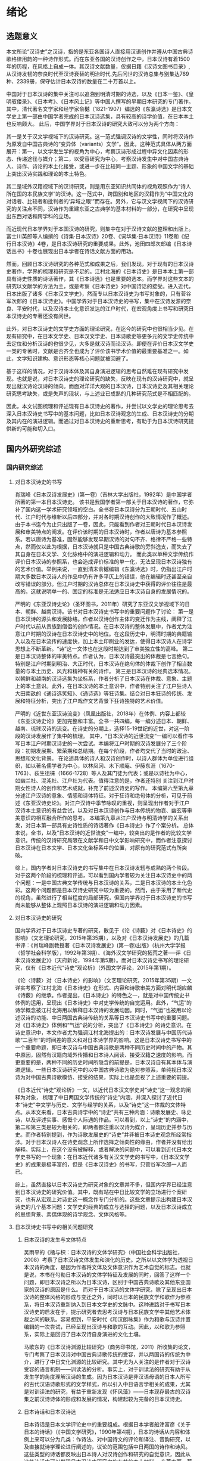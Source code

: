* 绪论
** 选题意义
本文所论“汉诗史”之汉诗，指的是东亚各国诗人直接用汉语创作并遵从中国古典诗歌格律用韵的一种诗作形式。而在东亚各国的汉诗创作之中，日本汉诗有着1500年的历程，在风格上自成一体。其汉诗文献数量，仅据日籍《汉诗文图书目录》,从汉诗发韧的奈良时代至汉诗衰替的明治时代,先后问世的汉诗总集与别集达769种、2339册，保守估计日本汉诗的数量在二十万首以上。

中国对于日本汉诗的集中关注可以追溯到明清时期的诗选，以及《日本一鉴》、《皇明驭倭录》、《日本考》、《日本风土记》等中国人撰写的早期日本研究的专门著作。其中，清代著名文学家和经学家俞樾（1821-1907）编选的《东瀛诗选》是日本文学史上第一部由中国学者完成的日本汉诗选集，具有较高的诗学价值，在日本本土也反响颇大。
此后，中国学界对于日本汉诗的研究大致可以分为两个方向：

其一是关于汉文学视域下的汉诗研究。这一范式强调汉诗的文学性，同时将汉诗作为原发自中国古典诗的“变异体（variants）文学”。因此，这种范式具体从两方面展开：第一，以文学发生学的视角为中心，考察汉诗形成过程中异文化因素的形态、传递途径与媒介；第二，以受容研究为中心，考察汉诗发生中对中国古典诗人、诗作、诗论的本土化接受，或进一步在比较同一主题、形象的中国文学的基础上突出汉诗实践和理论的本土特色。

其二是域外汉籍视域下的汉诗研究，则是用东亚知识共同体的视角观照作为“诗人所在国的本民族文学”的汉诗。这一范式中，跨国别和地区的汉籍作为“中国文化的对话者、比较者和批判者的‘异域之眼’”而存在。另外，它与汉文学视阈下的汉诗研究的关注点不同，汉诗作为重建东亚之古典学的基本材料的一部分，在研究中呈现出东西对话和跨学科的立场。

而近现代日本学界对于本国汉诗的研究，则集中在对于汉诗文献的整理和出版上。富士川英郎等人编撰的《诗集·日本汉诗》20卷、《词华集·日本汉诗》11卷和《纪行日本汉诗》4卷，是日本汉诗研究的重要成果。此外，池田四郎次郎编《日本诗话丛书》十卷也展现出日本学者在诗话文献方面的用功。

然而，回顾日本汉诗研究的各种范式和成果之后，我们发现，对于现有的日本汉诗史著作，学界的梳理和研究是不足的。江村北海的《日本诗史》是日本本土第一部具有诗史性质的诗话著作，其《日本诗选》也是重要的选本。而学界对这些文本的研究以文献学的方法为主，或是考察《日本诗史》对中国诗话的接受。进入近代，日本出版了诸多《日本汉文学史》，然而专以日本汉诗史为书写对象的，只有菅谷军次郎的《日本汉诗史》。中国学界对于日本汉诗史的书写，集中在汉诗发源的奈良、平安时代，以及汉诗本土化意识发达的江户时代，在宏观角度上书写和研究日本汉诗史的专著还没有问世。

此外，对日本汉诗史的文学史方面的理论研究，在迄今的研究中也很相当少见。在现有研究中，在日本文学史、日本汉文学史、日本诗歌史等更多元的文学史传统中去定位和分析汉诗的也很少见，大多是就汉诗而论汉诗。即便在评价日本汉文学史一类的专著时，文献是否齐全也成为了评价该书学术价值的最重要基准之一。如此，文学知识建构、意识形态等核心问题就被回避了。

基于这样的情况，对于汉诗本体及其自身演进逻辑的思考自然难在现有研究中发现。也就是说，对日本汉诗史的理论研究的缺失，反映在现有的汉诗研究中，就呈现出就汉诗论汉诗的倾向。而面对洋洋大观的日本汉诗，日本汉诗史及其相关理论研究思考缺失，或是失声的现状，与上述业已成熟的几种研究范式是不相匹配的。

因此，本文试图梳理和评述现有日本汉诗史的著作，并尝试以文学史的理论思考去深入日本汉诗史书写中的基本问题，比如日本汉诗观念的生成、日本汉诗史的分期及其内在的演进逻辑。而通过对日本汉诗史的重新思考，有助于为日本汉诗研究提供新的可能和切入口。


** 国内外研究综述

*** 国内研究综述

**** 对日本汉诗史的书写

肖瑞峰《日本汉诗发展史》(第一卷)（吉林大学出版社，1992年）是中国学者所著的第一本日本汉诗史。
该书是我国学者第一部关于日本汉诗的著作，它弥补了国内这一学术研究领域的空白。全书将日本汉诗分为王朝时代、五山时代、江户时代与维新以后四部分，并对各时期汉诗创作的大致情况作了概述。
由于本书迄今为止只出版了一卷，因此，只能看到作者对王朝时代日本汉诗发展和审美特点的阐发。在评价该时期的日本汉诗时，作者以唐诗为基本参照系。若以唐诗为基准，固然能够发现早期汉诗的对句不齐、格律不严格一些特点，然而仅以此为根据，日本汉诗就只是中国古典诗歌的旁斜逸支，而失去了其自身在日本文学、文化脉络中的演进逻辑和动力。
而此类以单种文学传统作评价日本汉诗的参照系，也会造成评价标准的单一化，无法呈现日本汉诗独有的艺术价值。举例来说，一直到清末俞樾编辑《东瀛诗选》时，仍指出江户时期大多数日本汉诗人的作品中仍有许多平仄上的错误，他在编辑时还甚至亲自改写错误的部分。但江户时期的汉诗总体在日本汉诗史中获得的评价往往是最高的。这就说明单一的、固定的标准是无法适应日本汉诗自身的发展情况的。

严明的《东亚汉诗史论》（圣环图书，2011年）研究了东亚汉文学视域下的日本、朝鲜、越南汉诗。该书对日本汉诗史书写中的重要问题作了讨论：
第一是日本汉诗的源头和发展脉络。作者以汉诗创作主体的变迁作为主线，阐释了江户时代以前从贵族到僧侣的创作情况。在日本汉诗的整体发展中，作者尤为注意江户时期的汉诗在日本汉诗史中的地位。在这段历史中，明清时期的典籍输入以及在日本流传的速度快，加上本土印刷业的发达，使得日本汉诗人在诗学思想上不断革新。“诗”这一文体也在这段时期达到了审美独立性的高峰。
第二是日本汉诗整体的审美特点。作者认为，日本汉诗最突出的体裁是七言绝句。特别是江户时期到明治、大正时代，日本汉诗在绝句体的体裁下创作了相当数量的与本土历史、风光和精神有关的诗作。
第三是日本汉诗的经典选本情况。以朝鲜和越南的汉诗选集为坐标系，作者分析了日本汉诗在体裁、意象、主题上的本土意识。此外，在日本汉诗的本土意识中，作者特别关注了江户狂诗人大田南畝的《通诗选笑知》、《通诗选》等狂诗集。结合对日本狂诗的传统、发展和特征分析，突出了江户戏作文艺背景下狂诗独特的艺术价值。

严明的《近世东亚汉诗流变》（凤凰出版社，2018年）在体例、内容上都较《东亚汉诗史论》更加完整和丰富。全书一共四编，每一编分述日本、朝鲜、越南、琉球汉诗的流变。在诗史的分期上，选择15-19世纪的近世，对这一阶段的汉诗发展作了集中的梳理。
其中，“日本汉诗的近世流变”一编可以看作书写日本江户时期汉诗史的一次尝试。本编将江户时期的汉诗发展分了三个阶段：初期发展期、繁荣期和总结期。在每个阶段，作者均交代了当时的政治、思想和文化背景。
在论述具体的诗人和汉诗创作时，以诗人群体为单位进行组织，如以著名儒学者为中心，以林凤冈、木下顺庵、伊藤东涯（1670-1763）、荻生徂徕（1666-1728）等人及其门徒为代表；或是以诗社为中心，如幽兰社、混沌社、江户社为代表。值得注意的是，作者还特别  关注到江户时期女性诗人的创作和艺术成就，补充了前述汉诗史的写作。
本编第六至第九章分述江户汉诗的意象、情感和诗体特征。对于狂诗和绝句体的分析，可见于前述《东亚汉诗史论》。对江户汉诗中季节咏叹的重视，则呈现出作者对于江户汉诗本土意识的有益尝试，以及对日本汉诗创作与日本传统的物哀、幽玄等审美意识的相互融合所作的思考。
本编第九章从江户汉诗与明清诗学的关系出发，对日本第一部具有史诗性质的诗话著作《日本诗史》作了个案分析。
总体来说，全书，以及“日本汉诗的近世流变”一编中，较突出的是作者的比较文学意识。传统的汉诗研究局限在文献学和日中文学影响研究中，而作者注意探讨日本汉诗在日本文学、日本文化坐标系中的位置，对原有的研究范式有所突破。

综上，国内学者对日本汉诗史的书写集中在日本汉诗发轫与成熟的两个阶段。对于这两个阶段的梳理和评述，可以看到国内学者较为关注日本汉诗史中的两个问题：一是中国古典文学传统与日本汉诗的关系，二是日本汉诗的本土化色彩。这两个问题都是日本汉诗史研究中较为重要的。然而，由于采用了断代史的视角，虽然进行了相当程度的局部研究，但国内学界对于日本汉诗史的书写尚未能够从整体上观照日本汉诗的演进逻辑和动力因素。

**** 对日本汉诗史的研究
国内学界对于日本汉诗史专著的研究，散见于《论《诗薮》对《日本诗史》的影响》（文艺理论研究，2015年第35期），以及对《日本汉诗发展史》的几篇书评：《肖瑞峰副教授著《日本汉诗发展史》(第一卷)出版》（杭州大学学报（哲学社会科学版），1992年第3期）、《海外汉文学研究的拓荒之著──评《日本汉诗发展史》》（天府新论，1994年第5期）。而对日本汉诗史书写的理论研究，仅有《日本近代“诗史”观论析》（外国文学评论，2015年第1期）。

《论〈诗薮〉对〈日本诗史〉的影响》（文艺理论研究，2015年第35期）一文详实考察了江村北海《日本诗史》在形式、内容和诗歌审美方面对明代胡应麟《诗薮》的继承。作者提出，《日本诗史》的特色之一，就是对中国传统史书体例的运用，呈现出《日本诗史》中对史学传统的自觉运用。此外，“气运”的诗学概念被江村北海用以解释日本汉诗的发展动因。同时，“气运”也被用以论述汉诗的功能、中日两国古典诗传统的关系等日本汉诗史书写中的重要问题。对《日本诗史》体例和“气运”说的分析，突出了《日本诗史》的诗史意识。在诗史意识中，本文作者尤为强调江村北海提出的：日本汉诗发展与中国历代诗歌“二百年”的时间差的意义和对日本诗学界的影响。这是日本汉诗史书写中的一个重要命题，即日本汉诗与中国古典诗歌是两种不同历史时间中的产物。其中原因，固然有汉籍向域外传播和日本诗人阅读、接受汉籍之速度的影响。而更重要的是，两种不同的历史时间所隐含的前提是，日本汉诗自有其本体与演进逻辑。一些日本汉诗研究中的以中国古典诗歌为绝对参照系，单纯视日本汉诗为对中国古典诗歌模仿、接受的结果，实际上也是忽视了上述重要的前提。

《日本近代“诗史”观论析》一文，以近代日本汉文学史对“诗史”这一观念的阐释为对象， 梳理了中日两国文学传统的“诗史”内涵，并深入探讨了近代日本“诗史”中文学与历史、文学与经学的关系，以及“诗史”这一体裁的文体特点。从本文来看，日本古典诗学中的“诗史”共有三种内涵：诗歌发展史、咏史诗，以及评述实事、感慨个人际遇的作品。可以看到，以上“诗史”的内涵中，第二和第三类是较为相关的，即两者都注重以汉诗为媒介，呈现历史并参与历史。而作者特别提到，作为诗歌发展史的“诗史”并非被日本诗史观念所经常指涉。对于日本汉诗人在诗史观念上所作选择之倾向性的缘由，作者并没有给出解释。实际上，在这个没有被解释，或者解决的问题中，可以看到近代日本文学史书写的一个现象：在日本近代诸多有关汉文学史的书写中，《日本汉文学史》的成果是极丰富的，但是《日本汉诗史》的书写，只菅谷军次郎一人而已。

综上，虽然直接以日本汉诗史为研究对象的文章并不多，但国内学界已经注意到日本汉诗史的研究价值。其中，既有站在中日比较文学的立场进行个案研究，也有从宏观上对诗史这一概念作专门分析的。这些文章提示出构建日本汉诗史的几个基本问题：文学史的经典的成立与选择的问题，以及日本汉诗成立的思想背景、素偶体现的诗学观念、文体风格等。

**** 日本汉诗史书写中的相关问题研究

***** 日本汉诗的发生与文体特点

吴雨平的《橘与枳：日本汉诗的文体学研究》（中国社会科学出版社，2008）考察了日本汉诗文体发生和演化的历史。之所以以文体学为透视日本汉诗的角度，是因为作者将文体及文体意识作为艺术自觉的标志。也就是说，本书在勾勒日本汉诗的文体学特征及发展的同时，回答了这样一个问题，即日本汉诗之所以为日本汉诗，区别于中国古典诗歌及其他东亚国家的汉诗的原因是什么。
而对于日本汉诗的文体学研究，除了呈现出日本汉诗的整体风格的形成与变迁之外，同时以日本的民族文学和歌作为参照系，将日本汉诗重新纳入到日本文学史的文脉中。这种进路对于书写日本汉诗史的启发在于，提示研究者去思考汉诗与日本民族文学中其他艺术体裁之间的联系。容易想到，平安时代《和汉朗咏集》作为和歌与汉诗并置编辑的一次尝试，已经呈现出汉诗与和歌的互动。因此，以和歌为参照系，实际上是回归了日本汉诗自身演进的文化土壤。

马歌东的《日本汉诗渊源比较研究》（商务印书馆，2011）所收集的论文，专门考察了日本汉诗对中国古典诗歌传统的受容，并以两国诗的传统为中介，进行了中日文化渊源的比较研究。其中尤为人关注的是作者对于汉诗受容的语言机制——训读法的分析。事实上，对于训读法的研究有助于从发生学的角度理解汉诗的生成。因为日本汉诗是非汉语母语的日本人所写的古代汉语诗歌形式的文学样式，所以引入中日语言学相关的成果，尤其是对训读法的研究，有益于重新发现《怀风藻》——日本现存最古的汉诗集之前汉诗诗体的形成和发展的情况，构建起较为完备的日本汉诗史。



***** 日本诗话和日本汉诗选
日本诗话是日本文学评论史中的重要组成。根据日本学者船津富彦《关于日本的诗话》（《中国文学研究》，1990年第4期），日本的诗话从内容和体例上来可以分为几类：作诗法、对中国诗文的评论和译注、音韵研究，以及直接就诗学理论进行阐述的，议论的范围包括中日两国的诗作和诗风。这些类型的诗话都反映出日本诗人对汉诗创作和研究的自觉意识，因此从这些诗话中可以发现日本汉诗史研究中的有益的本土材料。
专著方面。蔡镇楚的《比较诗话学》（北京图书馆出版社，2006年）以各国诗话为对象，综合诗学和文化学的研究方法，在比较诗学理论方面具有一定的开创性。其中，作者将日本诗话放在中国诗话和朝鲜诗话的参照系中，既对日本诗话的发展史和整体特点做了概论，也呈现出东亚诗话体系的多个面向。
祁晓明的《江户时期的日本诗话》（中国社会科学出版社，2009年）是国内第一部系统研究日本诗话的专著。其中作者从诗歌本质论、诗韵诗律论、诗歌创作论等，多方面详细阐述了日本诗话的诗学思想。此外，作者还关注到了日本诗话作者的日本文学背景。汉诗与和歌、俳句，以及诗学与歌论之间的密切关系，这些都说明，在日本汉诗史的书写和理论研究中，应该重视日本汉诗所处的日本文学传统。
马歌东编选的《日本诗话二十种》（暨南大学出版社，2014年）以《日本诗话丛书》所收日本诗话为底本，精选虎关师炼《济北诗话》、菊池五山《五山堂诗话》等日本诗话中的代表作品。除正文外，每篇亦附有解题，较为精炼地概括每种诗话的内容和思想。
祁晓明的《中日诗学研究》（对外经济贸易大学出版社，2016年）所论述的命题依然集中在日本诗话。和《江户时期的日本诗话》相比，该书更多是以日本诗话作为考述中国古典诗学在域外接受的媒介，具备中日比较诗学的意识。两本著作一起来看的话，则突出了中日古典文学深层次的双向互动。

【

】

而近代以来，中国学界亦出版了许多日本汉诗选集。从这些选集中，可以看到国内学界对于日本汉诗研究的兴趣，也能看到从清末到现代，中国学者对于日本汉诗的关注方面和评价标准变化的轨迹。因此，对于日本汉诗史的书写和思考而言，中国人编日本汉诗选集也是重要的材料和研究对象。

王宝平的《近代以来中国人编日本诗（词）集述略》（天津师范大学学报（社会科学版），2013年第1期）对近代、中华民国时期以及二十世纪八十年代以降的选集情况作了评述。此文认为，清末陈鸿诰在日所编《日本同人诗选》四卷是中国人编日本汉诗集的滥觞。除了个人层面的文化往来，该时期其他的汉诗选集也依赖中日两国外交关系的建立与深入。到了中华民国时期，中国人所编日本汉诗集仅有三部，都反映出编选者欲以日本汉诗救中国士风的心情。二十世纪八十年代以降的中国人编日本汉诗集则呈现出多种面向。除了编选、点校，这一时期中国学者也注重对日本汉诗进行理论批评。这和中国学界对日本汉诗研究逐渐重视的趋势是相合的。


*** 国外研究综述

**** 对日本汉诗史的书写
江村北海（1713-1788）的《日本诗史》是日本第一部具有诗史性质的诗话著作。该书刊行于明和八年（1771年）。根据日本《国书总目录》，该书共五卷三册。唯一的写本藏于日本宫内厅书陵部。而版本则分别藏于国立国会图书馆、内阁文库、静嘉堂文库、庆应大学图书馆。其中，该书的活字本可见于《日本儒林丛书》第三册和《日本诗话丛书》第一册。尽管有这些版本，但是该书在刊行后就没有再版。

《日本诗史》起稿于明和三年（1766年），成稿于明和五年（1768年）。原本计划出版十卷，但因为经费原因，只出版了现存世的五卷。据江户狂歌三大家之一大田南畝（1749-1823）记载，天明八年一月三十日（1788年3月7日）在京都发生的特大火灾中，《日本诗史》的原版被烧毁。

现存的五卷中，卷一阐述了日本诗学变迁的概略，时间从白凤时代（654年-710年）到庆长末年（1614年）的朝廷文学。卷二在时间上与卷一相同，内容分为十二个部分，分别论述武士、医生、隐者、僧侣、闺阁等诗作。卷三记载了元和元年（1615年）之后的文学情况。所记载的作品以京师之地为创作中心，另有日本其他地方的文学。卷四同样记载了元和元年以后的江户文艺，以林凤冈（1645-1732）、木下顺庵（1621-1699）及其门徒为代表的诗作为中心。卷五顺承着第三、第四卷对京师以外地方文学的记载。全书的重点在卷三及以后，也就是元和年之后的文学。

菅谷军次郎（？-1965）的《日本汉诗史》（大东出版社，1941）是日本第一部以“日本汉诗史”为题的专著。作者菅谷军次郎曾在太田中学校（今于茨城县常陆太田市）任教，后在宫城学院女子大学担任讲师，关注唐宋文学及思想。在日本文部省主办的夏季讲习会上看到了与日本汉诗相关的讲义题目，他便有了梳理日本汉诗之历史的想法。

本书叙述了奈良时代以前到明治时代，约一千二百四十年的日本汉诗的变迁沿革。本书对于汉诗发展的分期遵循日本历史的朝代分期。每一章的内容基本涉及四部分：和汉诗创作有关的风俗、诗风、音韵学与作诗法、主要作者和作品。
这本《日本汉诗史》的创作背景以及作者的思想也是值得注意的。在本书自序中，菅谷军次郎特别提到此书成书年份，恰逢日本所谓“皇纪二千六百年”，即昭和十五年（1940年），特以此书献给“八纮一宇之荣耀”的天皇。而“八纮一宇”正是日本在二战中正当化本国侵略行为的全国性口号。此外，作者也提到当时正值“对日本精神进行总动员”的时代，人们对汉诗越发重视，因此可以认为汉诗在作者眼中是有着构建、动员日本精神之作用的。其中，尊皇者藤田东湖、吉田松阴、广濑武夫等人的诗，充满了慷慨和发愤之情，以及对天皇的忠诚，更是被作者认为有着培育日本民族刚健性格、忠君奉国的实用作用。

综上，日本现存的两部日本汉诗史，在成立背景和诗学观念上各自具有鲜明的特色。这两本著作是梳理现有日本汉诗史的书写时所必须要处理的。江村北海的《日本诗史》在日本汉诗史的书写上具有开创性的意义，可以反映出江户时期，也就是现有研究中普遍认为的日本汉诗发展的成熟期中的诗学思想。但菅谷军次郎的《日本汉诗史》，似乎淹没于日本近代出版的诸多日本汉文学史的著作中，少有人发现它的学术价值。然而，如果考虑到日本近代思想的转型和文学潮流在西方文艺思想进入后发生的变化，那么我们也能发现这本日本近代仅有的汉诗史的尊皇观念，以及从中反映出的日本汉诗与国家权力、国家意志之间在历史上的复杂关系。


**** 日本汉诗和诗话选集
日本在近代以来，对本国汉诗的文献整理工作用力颇深，为构建日本汉诗史提供了基本且必要的材料。以下分别从总集和选集的出版作简要概述：
总集：
十九世纪八十年代之前，主要有池田四郎次郎编《日本诗话丛书》十卷（1921年, 日本文会堂书店）, 汇聚了日本诗话的基本资料, 计64种，是目前出版的唯一一部日本诗话总集，但实际上《日本诗话丛书》所收日本诗话为59种,包括狭义诗话38种，广义诗话21种，和文诗话29种,汉文诗话30种。此外，还有长泽规矩也编《和刻本汉诗集成》（全30辑》（汲古书院，1974-1979年）；山岸德平校注《五山文学集·江户汉诗集》（日本古典文学大系89，岩波书店，1966年）；玉村竹二编《五山文学新集》（全六册）（东京大学出版社，1967—1972 年）；上村观光编《五山文学全集》（思文阁，1973年）等。
八十年代后，日本汉诗文献最大规模的整理出版，为富士川英郎等人编纂，汲古书院出版的影印集。富士川等人经过多年的文献考证和版本收集，于1983年至1990年编成《诗集·日本汉诗》20卷和《词华集·日本汉诗》11 卷，每卷卷首附以对所收录的诗人或诗集的解说，以及对原著版本保存情况的介绍。《词华集》收录了平安时代至明治初年的部分汉诗总集作品，其中包括一些此前未曾公开过的诗集，如内阁文库秘藏市川宽斋手写本《日本诗纪》，友野霞舟未刊行的《熙朝诗荟》等。此外，富士川英郎等人还编纂了《纪行日本汉诗》（共四卷）（汲古书院，1991-1993年）。

选集：
八十年代以前主要有结城蓄堂编撰《和汉名诗钞》（文会堂书店，1909 年）； 结城蓄堂编撰《续和汉名诗钞》，（文会堂书店，1909 年）；雅文会编《大正诗文》（雅文会，1915-1927年）；山口准著《日本名诗选精讲》（金铃社，1943年）；猪口笃志《日本汉诗》，（明治书院，1978年）。猪口笃志《日本汉诗》收录作品范围涵盖到战后初期。
八十年代后到二十世纪末主要有神田喜一郎《明治汉诗文集》（筑摩书房，1983年）；小岛宪之《王朝汉诗选》（岩波书店，1987年）；日野龙夫、德田武、揖斐高编纂《江户诗人选集》（共十卷）（岩波书店，1990-1993年）；富士川英郎ほか编《日本汉诗人选集》（既刊13卷）（研文出版，1999-2010）。

**** 多种文学史传统：日本文学史、日本汉文学史
日本文学史方面：
较有代表性的几种日本文学史，分别是市古贞次的《日本文学史概说》（秀英出版, 1959年）、小西甚一的《日本文学史》（讲谈社，1993年）、加藤周一的《日本文学史序说》（筑摩书房，1999年）、古桥信孝《日本文学の流れ》（岩波书店，2010年）。这些日本文学史跨越了较长时间，呈现出不同时代、不同作者的文学史观念和书写方法。
总体来看，日本文学史的分期大多采用古代（或上古）、中世（或中古）、近世（或近代）等历史的描述，其中日本汉诗的起源于中世（或中古）时代，以律令制国家的成立为基本背景。而在此之前的文学样式，如歌谣等，都被认为是日本原始社会集体生活的文艺表现，也被视作日本文学的真正起源。这种将古代与中世分述的文学史书写方式，暗示了汉诗所在的日本汉文脉与和文脉自源头便是两种平行的传统——前者是书面的、表意的文字文学传统的开端，而后者则是语音的、表音性的文学传统的起始。

此外，欧美学界的日本文学史也应被注意到。阿斯顿（W.G.Aston，1841-1911）的《日本文学史》（A History of Japanese Literature，D.Appleton and Company, 1899）是第一部用英语写作的日本文学史，对考述欧美学界对日本文学传统及其中汉诗的描述有很大的参考价值。这本日本文学史以体裁为界，将奈良时代的日本文学分为散文和诗歌两种传统。如此，汉诗便与《万叶集》为代表的和歌处于名为诗歌（poetry）的相同脉络中了。而从整体看，阿斯顿关注到各个文学体裁在整个日本文学史中的消长，以及各个体裁在每个分期中的代表样式。其中，镰仓幕府时代之后的诗歌体裁中，汉诗就很少出现了，逐渐占据该体裁主流的是俳谐、徘文，以及狂歌。特别是该书对江户时期诗歌体裁创作状况的描述，与东亚学者普遍所认为的“江户时期是日本汉诗本土意识和本土色彩较为突出的阶段”的观点相左。
美籍日裔学者白根治夫（Haruo Shirane）等编撰的《剑桥日本文学史》（The Cambridge History of Japanese Literature，Cambridge University Press, 2016)则是对近年来欧美学界日本文学研究成果的集中呈现。和阿斯顿的著作相比，该书不再以西方文学中的体裁概念去统摄全篇的布局，而是以日本历史为分期，在每个分期的叙述中先概述该时期文学的总体样貌，再对文学思潮做总结，最后分述具有代表性的文体类型。而这些文体类型之间的关系是平行的，并没有明确的时间上的先后。
此外，著名日本学家唐纳德·基恩（Donald Lawrence Keene，1922-2019）的著作：《墙内的世界：前现代的日本文学，1600-1867》（World Within Walls: Japanese Literature of the Pre-Modern Era, 1600-1867；Charles E. Tuttle.. 1976) 、《心之种：早期到十六世纪末的日本文学》（Seeds in the Heart: Japanese Literature from Earliest Times to the Late Sixteenth Century；Columbia University Press, 1999）等也呈现出关于日本文学发展的整体风貌。

总体来说，这些欧美的日本文学史著作在叙事模式等方面呈现出与中国和日本学界成果相异的样貌，可以成为日本汉诗史研究过程中的他山之石。

日本汉文学史方面：
日本汉文学史、日本文学史等相关著作，在文学史的分期意识、评价观念和叙述方式上都对日本汉诗史的书写和理论思考有很大的参考价值。此外，在日本汉文学史和日本文学史的叙事传统和文脉中，也能重新发现和定位日本汉诗在更多文学史传统的位置。	
在通史方面有芳贺矢一《日本汉文学史》（富山房，1928年）是日本第一部“日本汉文学史”，此书除总论外，分上古、中古、近古、近世四章，写到江户时期为止。此外还有冈田正之《日本汉文学史》（东京共立社，1929年），1954年又由东京吉川弘文馆出版增订版。该书在“序说”以外，分“朝绅文学时代”、“缁流文学时代”二篇，每篇又分四期，只写到五山时期。
户田浩晓《日本汉文学通史》（武藏野书院，1957年）是第一部由著者本人在生前出版而且又比较完整的日本汉文学史，时间从大和时代一直到大正时期。这之后还出现了神田喜一郎《日本の汉文学》（岩波书店，1959年）；市川本太郎《日本汉文学史概说》（东洋学术研究会，1969年）；山岸德平：《日本汉文学史论考》，（岩波书店，1974年）；猪口笃志《日本汉文学史》（角川书店，1984年）等日本汉文学通史。
	其中猪口笃志的《日本汉文学史》比其他基本著作更能全面的反映日本汉文学史，这本书是时间线最长（从古代一直到昭和年代）、诗人写的最多、汉诗引用最多的一部，也是水平较高的一部。
	该书较为重视对各个时期汉文学发生的背景的阐述，包括外交、汉籍输入、教育制度等。除了汉诗文，本书亦将外交国书、律令及律令注释、和汉辞典、佛经等文本纳入日本汉文学史的观照范围，体现出较为宽泛的文学观念。这些材料集中出现在上古至奈良、平安朝的阶段，较完整地呈现了汉文体的面貌。同时，以这些材料为参照系，也能发现汉诗是怎样发展成一种审美自觉的文体的。
	此外，本书亦涉及到日本文学史、日本诗歌史所很少观照到的明治开始的近代汉文学情况。可以看到，这一时期的汉诗总体上增多了对国势、时事的吟咏感叹，反映出时代的风貌。
	而汉诗的创作者，其教育背景、职业经历、文学素养等，都呈现出多元的样态。譬如明治的诗人森槐南，他既善作诗，还长于填词，又是精于中国戏曲、小说的研究。此外，小说家夏目漱石幼年习汉学，成年后留学英国的经历，除以小说闻名外，汉诗造诣也颇高。从这些汉诗作者的身上，可以反观日本近代文学的丰富样貌。这也说明，应该在书写新的日本汉诗史时，应该将近代日本汉诗放在更多的文学、思想脉络中考察。


*** 总结 
一、对于“日本汉诗史”的研究和梳理不足。国内学界并未专门对现有的日本汉诗史性质的著作作过系统的梳理和研究。日本学界在近代文学史观念输入以后，对于诗（歌）史的构建集中在短歌、俳句和新体诗上，很少见对于汉诗传统的宏观性建构。此外，日本学界虽然编撰了诸多《日本汉文学史》的著作，但是在专门的日本汉诗史的书写上，只有菅谷军次郎一部专著而已。对于该国最早的一部诗史性质的著作及其作者江村北海的研究，日本研究者的目光主要投入在《日本诗选》的文献学研究，以及在近世日本汉学的视域中研究江村北海的生平和教育思想。

二、《日本汉诗史》的史观问题。由于缺乏对菅谷军次郎这部汉诗史的专门研究，因此关于该书作者、体例、内容和成书背景的各自情况和相互关系，是无法在现有的研究中体现的。以上反映出现有研究中对于日本近代以后的汉诗的重视是不足的。实际上，将近代视作日本汉诗史的衰替期是较为普遍的观点。然而，对于近代日本汉诗的衰替与近代日本思潮，特别是文艺思想的关系，现有研究中并没有进行深入的讨论。

三、对于“日本汉诗史”的理论思考不足。虽然中国的汉诗研究，特别是日本汉诗研究的成果已经很丰富，但是对日本汉诗史的书写以及理论思考却关注不够。而日本学界虽然长于汉诗文献的搜集与版本的整理，但对于专门的汉诗史的书写及研究，几乎很少能够看到自觉的意识。

四、中国只有断代史，缺乏从整体角度的对日本汉诗史的梳理。《日本汉诗发展史》（第一卷）的论述重点在王朝时代（奈良时代到平安时代）的汉诗，而《东亚汉诗史论》、《近世东亚汉诗流变》对日本汉诗史的书写则集中在近世。从日本汉诗史的整体视角来看，这两个时代正是日本汉诗起源与达到顶峰，是具有特别研究价值的。然而，断代史视角固然能够对某一个时期的汉诗作较为全面的整理与批评，但是由于缺乏一种全景的视角，无法系统呈现日本汉诗自身的发展动力与演进逻辑。



** 研究思路和方法
本文拟分为四个部分：

第一部分是评述现有的日本汉诗史著作。在这一部分，选取了现有日本汉诗史的经典著作。它们分别是：江村北海的《日本诗史》、菅谷军次郎的《日本汉诗史》、肖瑞峰的《日本汉诗发展史》以及严明的《近世东亚汉诗流变》。本部分在评述以上日本汉诗史著作时，注重对两个基本问题的回答：什么是日本汉诗？日本汉诗发展动力和演进逻辑是什么？对这两个问题的解答，反映出每个作者的日本汉诗史观。具体来说，第二个问题可以通过对每本著作的文本进行细读作具体的阐述；而相对而言，第一个问题，即对“什么是日本汉诗”这个问题的解答，可能并不会显明地出现在文本中，因此需要以每本著作所采用的参照系作为起点观察。

第二部分讨论日本汉诗人的诗意识。首先，讨论中国诗学传统，以及本国固有歌谣和宗教生活对《怀风藻》前诗意识的影响。其次，透视日本汉诗人论诗文本中对以《诗经》为中心的相关命题的使用方式，较为全面地揭示日本汉诗人对“诗”的认识。之所以《诗经》为切入口，是因为《诗经》是对日本汉诗人诗意识影响时间最长、范围最深远的文本。随后，以音乐性为日本汉诗人诗意识的核心，分析两国语言差异下日本汉诗人的调和策略，以此为基础揭示日本汉诗人对诗的本土认识。最后，在探究日本汉诗人的文体自觉意识，并以此为基础讨论日本他们对诗才的理解。

第三部分围绕日本汉诗史的分期问题展开。首先阐述日本汉诗人在论诗时所体现的分期意识。其次梳理现有日本汉诗史的分期方式。最后从多种民族文学史中，在定位日本汉诗位置的基础上，重估现有日本汉诗史的分期。

第四部分以“正变”关系为中心对日本汉诗史的演进动力进行分析。这一关系既是对诗史演进动力的进行考察的成熟视角，又揭示了日本汉诗史发展与中国诗歌传统之影响的关系，突出了日本汉诗史自身的特殊性。这一部分首先以温柔敦厚的诗教和规范创作的诗法格调作为重构正变关系的基点。在此基础上，以雅俗之辨和声律正变观为中心，说明日本汉诗人重构本国汉诗传统发展动力和方向时的多重路径。最后，分析日本汉诗的生成机制，以此为基础找到日本汉诗传统相对于中国诗歌传统变异的原因，以解释其发展动力。
